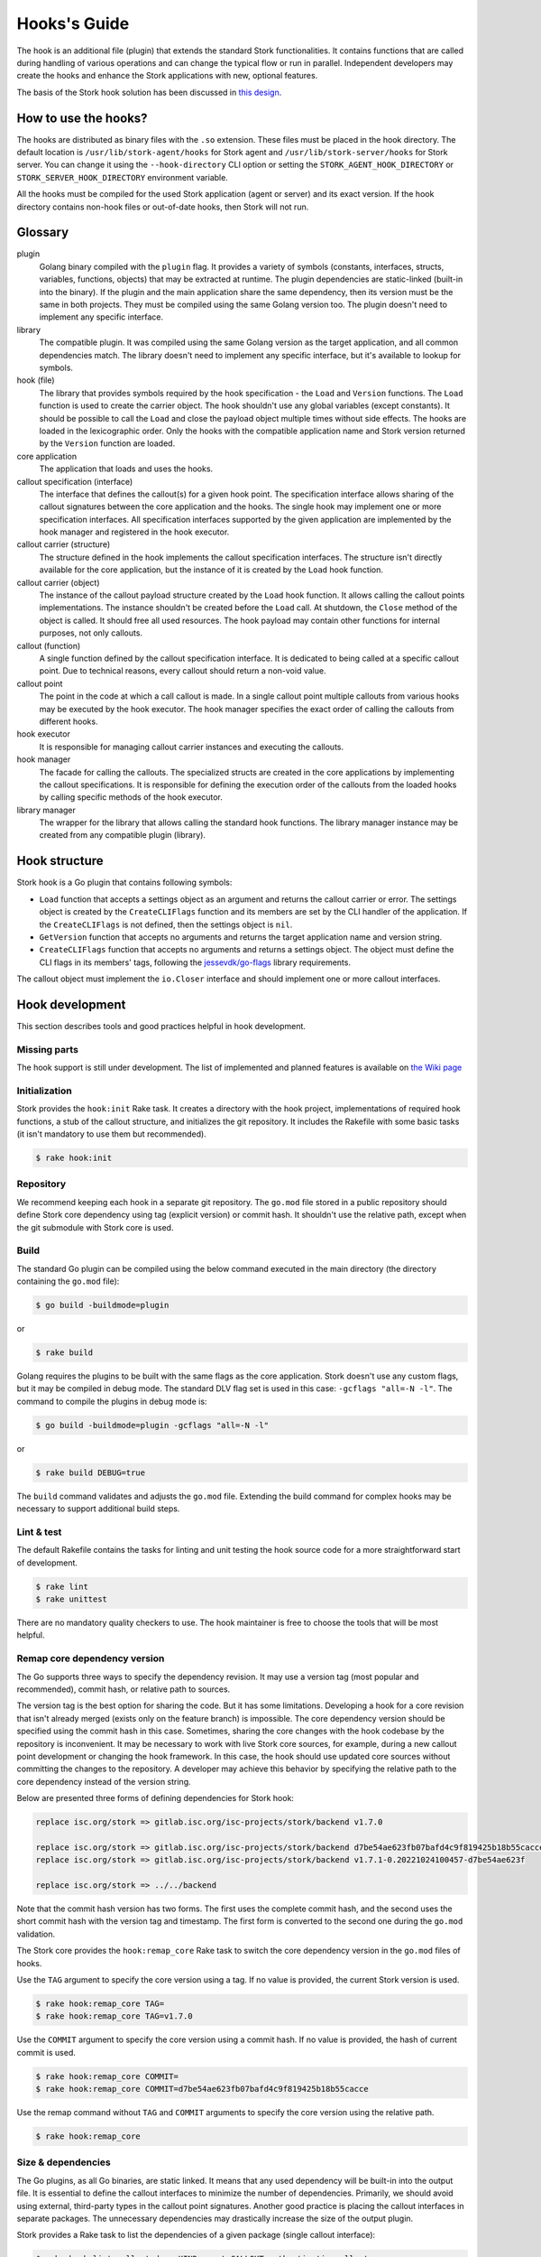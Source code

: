 .. _hook:

*************
Hooks's Guide
*************

The hook is an additional file (plugin) that extends the standard Stork
functionalities. It contains functions that are called during handling of
various operations and can change the typical flow or run in parallel.
Independent developers may create the hooks and enhance the Stork applications
with new, optional features.

The basis of the Stork hook solution has been discussed in
`this design <https://gitlab.isc.org/isc-projects/stork/-/wikis/designs/Hooks>`_.

How to use the hooks?
=====================

The hooks are distributed as binary files with the ``.so`` extension. These
files must be placed in the hook directory. The default location is
``/usr/lib/stork-agent/hooks`` for Stork agent and
``/usr/lib/stork-server/hooks`` for Stork server. You can change it using
the ``--hook-directory`` CLI option or setting the
``STORK_AGENT_HOOK_DIRECTORY`` or ``STORK_SERVER_HOOK_DIRECTORY`` environment
variable.

All the hooks must be compiled for the used Stork application (agent or server)
and its exact version. If the hook directory contains non-hook files or
out-of-date hooks, then Stork will not run.

Glossary
========

plugin
    Golang binary compiled with the ``plugin`` flag. It provides a variety of
    symbols (constants, interfaces, structs, variables, functions, objects) that
    may be extracted at runtime. The plugin dependencies are static-linked
    (built-in into the binary). If the plugin and the main application share the
    same dependency, then its version must be the same in both projects. They
    must be compiled using the same Golang version too. The plugin doesn't need
    to implement any specific interface.

library
    The compatible plugin. It was compiled using the same Golang version as the
    target application, and all common dependencies match. The library doesn't
    need to implement any specific interface, but it's available to lookup for
    symbols.

hook (file)
    The library that provides symbols required by the hook specification - the
    ``Load`` and ``Version`` functions. The ``Load`` function is used to create
    the carrier object. The hook shouldn't use any global variables (except
    constants). It should be possible to call the ``Load`` and close the payload
    object multiple times without side effects. The hooks are loaded in the
    lexicographic order. Only the hooks with the compatible application name
    and Stork version returned by the ``Version`` function are loaded.

core application
    The application that loads and uses the hooks.

callout specification (interface)
    The interface that defines the callout(s) for a given hook point. The
    specification interface allows sharing of the callout signatures between
    the core application and the hooks. The single hook may implement one or
    more specification interfaces. All specification interfaces supported by
    the given application are implemented by the hook manager and registered in
    the hook executor.

callout carrier (structure)
    The structure defined in the hook implements the callout specification
    interfaces.  The structure isn't directly available for the core
    application, but the instance of it is created by the ``Load`` hook
    function.

callout carrier (object)
    The instance of the callout payload structure created by the ``Load`` hook function.
    It allows calling the callout points implementations. The instance
    shouldn't be created before the ``Load`` call. At shutdown, the ``Close``
    method of the object is called. It should free all used resources.  The 
    hook payload may contain other functions for internal purposes, not only
    callouts.

callout (function)
    A single function defined by the callout specification interface. It is
    dedicated to being called at a specific callout point. Due to technical
    reasons, every callout should return a non-void value.
    
callout point
    The point in the code at which a call callout is made. In a single callout
    point multiple callouts from various hooks may be executed by the hook
    executor. The hook manager specifies the exact order of calling the
    callouts from different hooks.

hook executor
    It is responsible for managing callout carrier instances and executing the
    callouts.

hook manager
    The facade for calling the callouts. The specialized structs are
    created in the core applications by implementing the callout specifications.
    It is responsible for defining the execution order of the callouts
    from the loaded hooks by calling specific methods of the hook executor.

library manager
    The wrapper for the library that allows calling the standard hook
    functions. The library manager instance may be created from any compatible
    plugin (library).

Hook structure
==============

Stork hook is a Go plugin that contains following symbols:

- ``Load`` function that accepts a settings object as an argument and returns
  the callout carrier or error. The settings object is created by the
  ``CreateCLIFlags`` function and its members are set by the CLI handler of the
  application. If the ``CreateCLIFlags`` is not defined, then the settings
  object is ``nil``.
- ``GetVersion`` function that accepts no arguments and returns the target 
  application name and version string.
- ``CreateCLIFlags`` function that accepts no arguments and returns a settings
  object. The object must define the CLI flags in its members' tags, following
  the `jessevdk/go-flags <https://github.com/jessevdk/go-flags>`_ library
  requirements.


The callout object must implement the ``io.Closer`` interface and should
implement one or more callout interfaces.

Hook development
================

This section describes tools and good practices helpful in hook development.

Missing parts
-------------

The hook support is still under development. The list of implemented and
planned features is available on
`the Wiki page
<https://gitlab.isc.org/isc-projects/stork/-/wikis/Hook-To-Do-List>`_

Initialization
--------------

Stork provides the ``hook:init`` Rake task. It creates a directory with the
hook project, implementations of required hook functions, a stub of the
callout structure, and initializes the git repository. It includes the Rakefile
with some basic tasks (it isn't mandatory to use them but recommended).

.. code-block:: shell

    $ rake hook:init

Repository
----------

We recommend keeping each hook in a separate git repository. The ``go.mod`` file
stored in a public repository should define Stork core dependency using tag
(explicit version) or commit hash. It shouldn't use the relative path, except
when the git submodule with Stork core is used.

Build
-----

The standard Go plugin can be compiled using the below command executed in the
main directory (the directory containing the ``go.mod`` file):

.. code-block:: shell

    $ go build -buildmode=plugin

or

.. code-block:: shell

    $ rake build

Golang requires the plugins to be built with the same flags as the core
application. Stork doesn't use any custom flags, but it may be compiled in
debug mode. The standard DLV flag set is used in this case:
``-gcflags "all=-N -l"``. The command to compile the plugins in debug mode is:

.. code-block:: shell

    $ go build -buildmode=plugin -gcflags "all=-N -l"

or

.. code-block:: shell

    $ rake build DEBUG=true

The ``build`` command validates and adjusts the ``go.mod`` file.  
Extending the build command for complex hooks may be necessary to support
additional build steps.

Lint & test
-----------

The default Rakefile contains the tasks for linting and unit testing the hook
source code for a more straightforward start of development.

.. code-block:: shell

    $ rake lint
    $ rake unittest

There are no mandatory quality checkers to use. The hook maintainer is free to
choose the tools that will be most helpful.

Remap core dependency version
-----------------------------

The Go supports three ways to specify the dependency revision. It may use a
version tag (most popular and recommended), commit hash, or relative
path to sources.

The version tag is the best option for sharing the code. But it has some
limitations. Developing a hook for a core revision that isn't already merged
(exists only on the feature branch) is impossible. The core dependency version
should be specified using the commit hash in this case. Sometimes, sharing the
core changes with the hook codebase by the repository is inconvenient. It may
be necessary to work with live Stork core sources, for example, during a new
callout point development or changing the hook framework. In this case, the
hook should use updated core sources without committing the changes to the
repository. A developer may achieve this behavior by specifying the relative
path to the core dependency instead of the version string.

Below are presented three forms of defining dependencies for Stork hook:

.. code-block:: go

    replace isc.org/stork => gitlab.isc.org/isc-projects/stork/backend v1.7.0

    replace isc.org/stork => gitlab.isc.org/isc-projects/stork/backend d7be54ae623fb07bafd4c9f819425b18b55cacce
    replace isc.org/stork => gitlab.isc.org/isc-projects/stork/backend v1.7.1-0.20221024100457-d7be54ae623f

    replace isc.org/stork => ../../backend

Note that the commit hash version has two forms. The first uses the complete
commit hash, and the second uses the short commit hash with the version tag and
timestamp. The first form is converted to the second one during the ``go.mod``
validation.

The Stork core provides the ``hook:remap_core`` Rake task to switch the core
dependency version in the ``go.mod`` files of hooks.

Use the ``TAG`` argument to specify the core version using a tag. If no value
is provided, the current Stork version is used.

.. code-block:: shell

    $ rake hook:remap_core TAG=
    $ rake hook:remap_core TAG=v1.7.0

Use the ``COMMIT`` argument to specify the core version using a commit hash. If
no value is provided, the hash of current commit is used.

.. code-block:: shell

    $ rake hook:remap_core COMMIT=
    $ rake hook:remap_core COMMIT=d7be54ae623fb07bafd4c9f819425b18b55cacce

Use the remap command without ``TAG`` and ``COMMIT`` arguments to specify
the core version using the relative path.

.. code-block:: shell

    $ rake hook:remap_core

Size & dependencies
-------------------

The Go plugins, as all Go binaries, are static linked. It means that any used
dependency will be built-in into the output file. It is essential to define
the callout interfaces to minimize the number of dependencies. Primarily, we
should avoid using external, third-party types in the callout point signatures.
Another good practice is placing the callout interfaces in separate packages.
The unnecessary dependencies may drastically increase the size of the output
plugin.

Stork provides a Rake task to list the dependencies of a given package (single
callout interface):

.. code-block:: shell

    $ rake hook:list_callout_deps KIND=agent CALLOUT=authenticationcallouts

The ``KIND`` means a target application of callout (``agent`` or ``server``).
The ``CALLOUT`` specifies name of the callout package.

Hook inspector
--------------

Some basic information (target application and version) can be listed using
the ``hook-inspect`` command of the Stork tool.

.. code-block:: shell

    $ stork-tool hook-inspect -p /usr/lib/stork-server/hooks

The ``-p`` or ``--path`` flag indicates the path to the hook directory or
single hook file.

Working with Hooks
------------------------

All Stork hooks must be built using the same Stork core version, compilation
flags, and directory structure. The Stork build system provides some tasks
to help with this.

The ``hook:sync`` Rake task clones all official Stork hooks into the ``hooks``
directory and checks out them on proper commits. Any third-party hooks should be
placed in the ``hooks`` directory manually.

The ``hook:lint`` Rake task runs the linter on all hooks using the rules of the
Stork core project. The ``hook:unittest`` task runs the unit tests of all hooks
by executing their internal ``unittest`` tasks.

The ``hook:build`` task compiles all hooks from the repositories located in the
hook directory using the current Stork core codebase. The compiled plugins
are copied to the hook directory.
The ``hook:build_pkg`` task creates a package with all compiled hooks.

For development purposes, the ``run:server_hooks`` task builds all hooks and
runs the Stork server with them.

Documentation
~~~~~~~~~~~~~

The documentation of the hooks from the ``hooks`` directory is embedded in the
Stork ARM when the ``build:doc`` task is executed. The documentation of the
hook must be placed in the ``doc`` directory of the hook project and be written
in the reStructuredText format. The entry point of the documentation should be
the ``index.rst`` file.

The man pages must be placed in the ``man`` directory of the hook project and
be written in the reStructuredText format. The build system expects a single
``man.8.rst`` file here. The compiled man pages are included in the Stork ARM
and the hook package.

Steps to implement hook
=======================

1. Look for needed callout specification in the hook module:

    .. code-block:: go

        type Foo interface {
            int Foo(x int)
        }

2. Prepare a structure that will implement the callouts:

    .. code-block:: go

        type calloutCarrier struct {}

3. Write interface checks to ensure that the callouts will have a correct signature. It would cause compilation errors if the callout changed.

    .. code-block:: go

        var _ hooks.Foo = (*calloutCarrier)(nil)

4. Implement callout function:

    .. code-block:: go

        func (c *calloutCarrier) Foo(x int) int {
            return 42
        }

5. Prepare top-level version function using the constants from the shared module:

    .. code-block:: go

        func GetVersion() (string, string) {
            return hooks.AgentName, hooks.CurrentVersion
        }

6. Prepare top-level load function:

    .. code-block:: go

        func Load(any) (hooks.CalloutCarrier, error) {
            return &callouts{}, nil
        }

7. Prepare callout close function:

    .. code-block:: go

        func (c *calloutCarrier) Close() error {
            return nil
        }

8. Compile to a plugin file:

    .. code-block:: console
    
        $ go build -buildmode=plugin -o foo-hook.so

9. Copy the plugin file to the hook directory:

    .. code-block:: console

        $ cp foo-hook.so /usr/lib/stork-server/hooks

10. Run the Stork. Enjoy!
